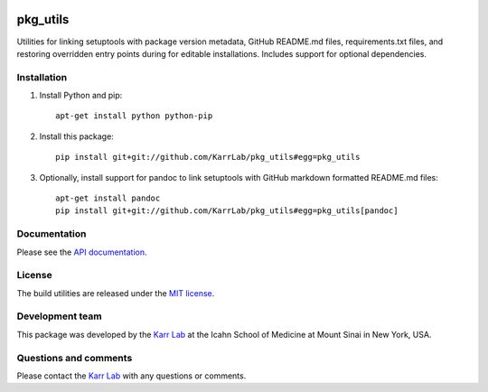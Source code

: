 |PyPI package| |Documentation| |Test results| |Test coverage| |Code
analysis| |License| |Analytics|

pkg\_utils
==========

Utilities for linking setuptools with package version metadata, GitHub
README.md files, requirements.txt files, and restoring overridden entry
points during for editable installations. Includes support for optional
dependencies.

Installation
------------

1. Install Python and pip:

   ::

       apt-get install python python-pip

2. Install this package:

   ::

       pip install git+git://github.com/KarrLab/pkg_utils#egg=pkg_utils

3. Optionally, install support for pandoc to link setuptools with GitHub
   markdown formatted README.md files:

   ::

       apt-get install pandoc
       pip install git+git://github.com/KarrLab/pkg_utils#egg=pkg_utils[pandoc]

Documentation
-------------

Please see the `API documentation <http://pkg_utils.readthedocs.io>`__.

License
-------

The build utilities are released under the `MIT license <LICENSE>`__.

Development team
----------------

This package was developed by the `Karr Lab <http://www.karrlab.org>`__
at the Icahn School of Medicine at Mount Sinai in New York, USA.

Questions and comments
----------------------

Please contact the `Karr Lab <http://www.karrlab.org>`__ with any
questions or comments.

.. |PyPI package| image:: https://img.shields.io/pypi/v/pkg_utils.svg
   :target: https://pypi.python.org/pypi/pkg_utils
.. |Documentation| image:: https://readthedocs.org/projects/pkg_utils/badge/?version=latest
   :target: http://pkg_utils.readthedocs.org
.. |Test results| image:: https://circleci.com/gh/KarrLab/pkg_utils.svg?style=shield
   :target: https://circleci.com/gh/KarrLab/pkg_utils
.. |Test coverage| image:: https://coveralls.io/repos/github/KarrLab/pkg_utils/badge.svg
   :target: https://coveralls.io/github/KarrLab/pkg_utils
.. |Code analysis| image:: https://api.codeclimate.com/v1/badges/719d7a9027bcdf6a63bc/maintainability
   :target: https://codeclimate.com/github/KarrLab/pkg_utils
.. |License| image:: https://img.shields.io/github/license/KarrLab/pkg_utils.svg
   :target: LICENSE
.. |Analytics| image:: https://ga-beacon.appspot.com/UA-86759801-1/pkg_utils/README.md?pixel

